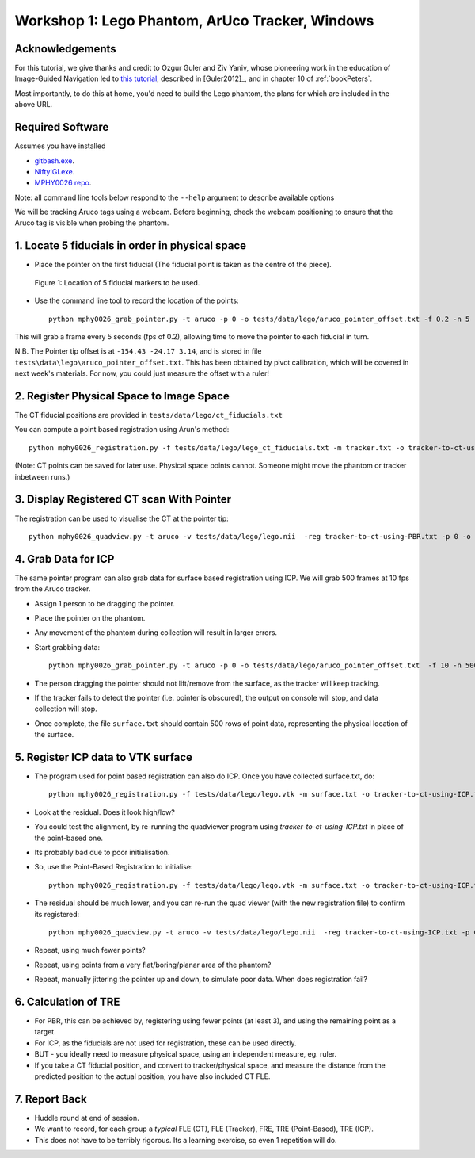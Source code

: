.. _Workshop1Lego:

Workshop 1: Lego Phantom, ArUco Tracker, Windows
================================================

Acknowledgements
^^^^^^^^^^^^^^^^

For this tutorial, we give thanks and credit to Ozgur Guler and Ziv Yaniv, whose pioneering work in
the education of Image-Guided Navigation led to `this tutorial <https://www.yanivresearch.info/igiTutorial/igiTutorial.html>`_,
described in [Guler2012]_, and in chapter 10 of :ref:`bookPeters`.


Most importantly, to do this at home, you'd need to build the Lego phantom,
the plans for which are included in the above URL.


Required Software
^^^^^^^^^^^^^^^^^

Assumes you have installed

* `gitbash.exe <https://git-scm.com/>`_.
* `NiftyIGI.exe <https://github.com/NifTK/NifTK/releases>`_.
* `MPHY0026 repo <https://github.com/UCL/MPHY0026>`_.

Note: all command line tools below respond to the ``--help`` argument to describe available options

We will be tracking Aruco tags using a webcam. Before beginning, check the webcam positioning to ensure that the Aruco tag is visible when probing the phantom.


1. Locate 5 fiducials in order in physical space
^^^^^^^^^^^^^^^^^^^^^^^^^^^^^^^^^^^^^^^^^^^^^^^^

* Place the pointer on the first fiducial (The fiducial point is taken as the centre of the piece).

.. figure:: workshop-1-lego-fiducials.png
  :width: 50%

  Figure 1: Location of 5 fiducial markers to be used.

* Use the command line tool to record the location of the points::

    python mphy0026_grab_pointer.py -t aruco -p 0 -o tests/data/lego/aruco_pointer_offset.txt -f 0.2 -n 5 -d tracker.txt

This will grab a frame every 5 seconds (fps of 0.2), allowing time to move the pointer to each fiducial in turn.

N.B. The Pointer tip offset is at ``-154.43 -24.17 3.14``, and is stored in file ``tests\data\lego\aruco_pointer_offset.txt``. This has been obtained by pivot calibration, which will be covered in next week's materials.
For now, you could just measure the offset with a ruler!


2. Register Physical Space to Image Space
^^^^^^^^^^^^^^^^^^^^^^^^^^^^^^^^^^^^^^^^^

The CT fiducial positions are provided in ``tests/data/lego/ct_fiducials.txt``

You can compute a point based registration using Arun's method::

    python mphy0026_registration.py -f tests/data/lego/lego_ct_fiducials.txt -m tracker.txt -o tracker-to-ct-using-PBR.txt

(Note: CT points can be saved for later use. Physical space points cannot.
Someone might move the phantom or tracker inbetween runs.)

3. Display Registered CT scan With Pointer
^^^^^^^^^^^^^^^^^^^^^^^^^^^^^^^^^^^^^^^^^^

The registration can be used to visualise the CT at the pointer tip::

    python mphy0026_quadview.py -t aruco -v tests/data/lego/lego.nii  -reg tracker-to-ct-using-PBR.txt -p 0 -o tests/data/lego/aruco_pointer_offset.txt


4. Grab Data for ICP
^^^^^^^^^^^^^^^^^^^^

The same pointer program can also grab data for surface based registration using ICP. We will grab 500 frames at 10 fps from the Aruco tracker.

* Assign 1 person to be dragging the pointer.
* Place the pointer on the phantom.
* Any movement of the phantom during collection will result in larger errors.
* Start grabbing data::

    python mphy0026_grab_pointer.py -t aruco -p 0 -o tests/data/lego/aruco_pointer_offset.txt  -f 10 -n 500 -d surface.txt

* The person dragging the pointer should not lift/remove from the surface, as the tracker will keep tracking.
* If the tracker fails to detect the pointer (i.e. pointer is obscured), the output on console will stop, and data collection will stop.
* Once complete, the file ``surface.txt`` should contain 500 rows of point data, representing the physical location of the surface.

5. Register ICP data to VTK surface
^^^^^^^^^^^^^^^^^^^^^^^^^^^^^^^^^^^

* The program used for point based registration can also do ICP. Once you have collected surface.txt, do::

    python mphy0026_registration.py -f tests/data/lego/lego.vtk -m surface.txt -o tracker-to-ct-using-ICP.txt

* Look at the residual. Does it look high/low?
* You could test the alignment, by re-running the quadviewer program using `tracker-to-ct-using-ICP.txt` in place of the point-based one.
* Its probably bad due to poor initialisation.
* So, use the Point-Based Registration to initialise::

    python mphy0026_registration.py -f tests/data/lego/lego.vtk -m surface.txt -o tracker-to-ct-using-ICP.txt -i tracker-to-ct-using-PBR.txt

* The residual should be much lower, and you can re-run the quad viewer (with the new registration file) to confirm its registered::

    python mphy0026_quadview.py -t aruco -v tests/data/lego/lego.nii  -reg tracker-to-ct-using-ICP.txt -p 0 -o tests/data/lego/aruco_pointer_offset.txt

* Repeat, using much fewer points?
* Repeat, using points from a very flat/boring/planar area of the phantom?
* Repeat, manually jittering the pointer up and down, to simulate poor data. When does registration fail?

6. Calculation of TRE
^^^^^^^^^^^^^^^^^^^^^

* For PBR, this can be achieved by, registering using fewer points (at least 3), and using the remaining point as a target.
* For ICP, as the fiducials are not used for registration, these can be used directly.
* BUT - you ideally need to measure physical space, using an independent measure, eg. ruler.
* If you take a CT fiducial position, and convert to tracker/physical space, and measure the distance from the predicted position to the actual position, you have also included CT FLE.

7. Report Back
^^^^^^^^^^^^^^

* Huddle round at end of session.
* We want to record, for each group a *typical* FLE (CT), FLE (Tracker), FRE, TRE (Point-Based), TRE (ICP).
* This does not have to be terribly rigorous. Its a learning exercise, so even 1 repetition will do.





